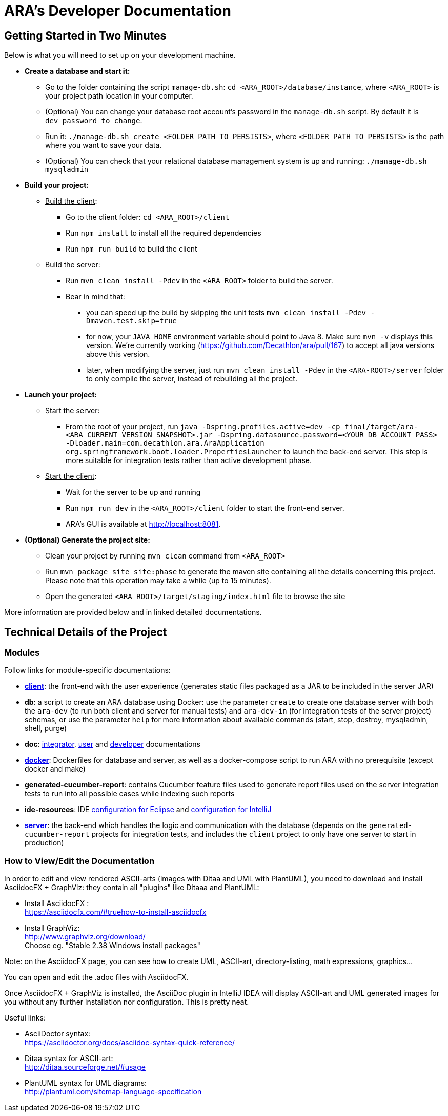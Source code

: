 = ARA's Developer Documentation

== Getting Started in Two Minutes

Below is what you will need to set up on your development machine.

* *Create a database and start it:*
  ** Go to the folder containing the script `manage-db.sh`:  `cd <ARA_ROOT>/database/instance`, where `<ARA_ROOT>` is your project path location in your computer.
  ** (Optional) You can change your database root account's password in the `manage-db.sh` script.
  By default it is `dev_password_to_change`.
  ** Run it: `./manage-db.sh create <FOLDER_PATH_TO_PERSISTS>`, where `<FOLDER_PATH_TO_PERSISTS>` is the path where you want to save your data.
  ** (Optional) You can check that your relational database management system is up and running: `./manage-db.sh mysqladmin`
* *Build your project:*
  ** +++<u>Build the client</u>+++:
     *** Go to the client folder: `cd <ARA_ROOT>/client`
     *** Run `npm install` to install all the required dependencies
     *** Run `npm run build` to build the client
  ** +++<u>Build the server</u>+++:
     *** Run `mvn clean install -Pdev` in the `<ARA_ROOT>` folder to build the server.
     *** Bear in mind that:
         **** you can speed up the build by skipping the unit tests `mvn clean install -Pdev -Dmaven.test.skip=true`
         **** for now, your `JAVA_HOME` environment variable should point to Java 8. Make sure `mvn -v` displays this version. We're currently working (https://github.com/Decathlon/ara/pull/167) to accept all java versions above this version.
         **** later, when modifying the server, just run `mvn clean install -Pdev` in the `<ARA-ROOT>/server` folder to only compile the server, instead of rebuilding all the project.
* *Launch your project:*
  ** +++<u>Start the server</u>+++:
     *** From the root of your project, run `java -Dspring.profiles.active=dev -cp final/target/ara-<ARA_CURRENT_VERSION_SNAPSHOT>.jar -Dspring.datasource.password=<YOUR DB ACCOUNT PASS> -Dloader.main=com.decathlon.ara.AraApplication org.springframework.boot.loader.PropertiesLauncher` to launch the back-end server. This step is more suitable for integration tests rather than active development phase. +
  ** +++<u>Start the client</u>+++:
     *** Wait for the server to be up and running
     *** Run `npm run dev` in the `<ARA_ROOT>/client` folder to start the front-end server.
     *** ARA's GUI is available at http://localhost:8081.
* *(Optional) Generate the project site:*
  ** Clean your project by running `mvn clean` command from `<ARA_ROOT>`
  ** Run `mvn package site site:phase` to generate the maven site containing all the details concerning this project.
     Please note that this operation may take a while (up to 15 minutes).
  ** Open the generated `<ARA_ROOT>/target/staging/index.html` file to browse the site

More information are provided below and in linked detailed documentations.

== Technical Details of the Project

=== Modules

Follow links for module-specific documentations:

* *<<../client/README.adoc#head, client>>*: the front-end with the user experience
  (generates static files packaged as a JAR to be included in the server JAR)
* *db*: a script to create an ARA database using Docker:
  use the parameter `create` to create one database server
  with both the `ara-dev` (to run both client and server for manual tests)
  and `ara-dev-in` (for integration tests of the server project) schemas,
  or use the parameter `help` for more information about available commands
  (start, stop, destroy, mysqladmin, shell, purge)
* *doc*: <<../integrator/main/IntegratorDocumentation.adoc#head, integrator>>,
  <<../user/main/UserDocumentation.adoc#head, user>> and
  <<../developer/DeveloperDocumentation.adoc#head, developer>> documentations
* *<<../docker/README.adoc#head, docker>>*: Dockerfiles for database and server,
  as well as a docker-compose script to run ARA with no prerequisite (except docker and make)
* *generated-cucumber-report*: contains Cucumber feature files used to generate report files
  used on the server integration tests to run into all possible cases while indexing such reports
* *ide-resources*: IDE <<../ide-resources/eclipse/README.adoc#head, configuration for Eclipse>> and
  <<../ide-resources/intellij/README.adoc#head, configuration for IntelliJ>>
* *<<../server/README.adoc#head, server>>*: the back-end which handles the logic and communication with the database
  (depends on the `generated-cucumber-report` projects for integration tests,
  and includes the `client` project to only have one server to start in production)

=== How to View/Edit the Documentation

In order to edit and view rendered ASCII-arts (images with Ditaa and UML with PlantUML),
you need to download and install AsciidocFX + GraphViz: they contain all "plugins" like Ditaaa and PlantUML:

* Install AsciidocFX : +
  https://asciidocfx.com/#truehow-to-install-asciidocfx
* Install GraphViz: +
  http://www.graphviz.org/download/ +
  Choose eg. "Stable 2.38 Windows install packages"

Note: on the AsciidocFX page, you can see how to create UML, ASCII-art, directory-listing, math expressions, graphics...

You can open and edit the .adoc files with AsciidocFX.

Once AsciidocFX + GraphViz is installed, the AsciiDoc plugin in IntelliJ IDEA will display ASCII-art and
UML generated images for you without any further installation nor configuration. This is pretty neat.

Useful links:

* AsciiDoctor syntax: +
  https://asciidoctor.org/docs/asciidoc-syntax-quick-reference/
* Ditaa syntax for ASCII-art: +
  http://ditaa.sourceforge.net/#usage
* PlantUML syntax for UML diagrams: +
  http://plantuml.com/sitemap-language-specification
